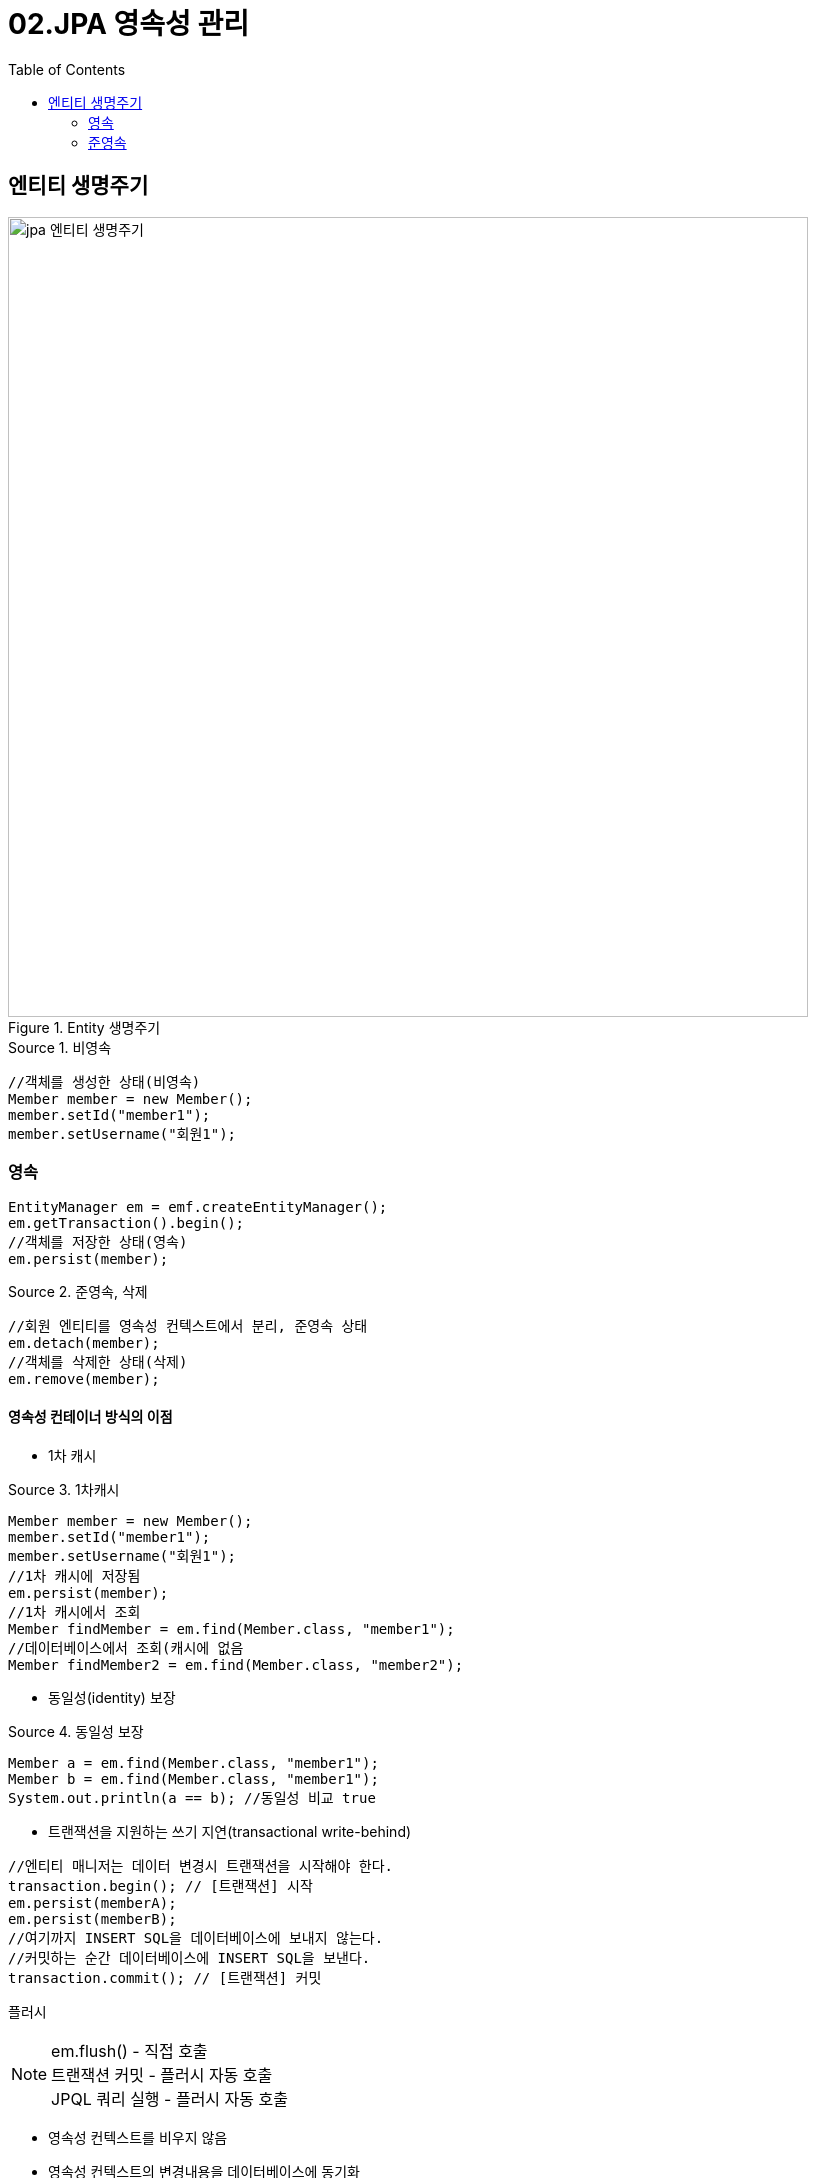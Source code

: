 = 02.JPA 영속성 관리
:reproducible:
:listing-caption: Source
:source-highlighter: rouge
:toc:
:hardbreaks:
:image-url1: https://cdn.jsdelivr.net/gh/jeon3029/learning_spring@master/jpa_basic/img/img3_1.png

== 엔티티 생명주기

.Entity 생명주기
image::{image-url1}[jpa 엔티티 생명주기,800]

.비영속
[source,java]
----
//객체를 생성한 상태(비영속)
Member member = new Member();
member.setId("member1");
member.setUsername("회원1");
----

=== 영속
[source,java]
----
EntityManager em = emf.createEntityManager();
em.getTransaction().begin();
//객체를 저장한 상태(영속)
em.persist(member);
----

.준영속, 삭제
[source,java]
----
//회원 엔티티를 영속성 컨텍스트에서 분리, 준영속 상태
em.detach(member);
//객체를 삭제한 상태(삭제)
em.remove(member);
----

==== 영속성 컨테이너 방식의 이점

* 1차 캐시 


.1차캐시
[source,java]
----
Member member = new Member();
member.setId("member1");
member.setUsername("회원1");
//1차 캐시에 저장됨
em.persist(member);
//1차 캐시에서 조회
Member findMember = em.find(Member.class, "member1");
//데이터베이스에서 조회(캐시에 없음
Member findMember2 = em.find(Member.class, "member2");
----
* 동일성(identity) 보장

.동일성 보장
[source,java]
----
Member a = em.find(Member.class, "member1");
Member b = em.find(Member.class, "member1");
System.out.println(a == b); //동일성 비교 true
----

* 트랜잭션을 지원하는 쓰기 지연(transactional write-behind)

[source,java]
----
//엔티티 매니저는 데이터 변경시 트랜잭션을 시작해야 한다.
transaction.begin(); // [트랜잭션] 시작
em.persist(memberA);
em.persist(memberB);
//여기까지 INSERT SQL을 데이터베이스에 보내지 않는다.
//커밋하는 순간 데이터베이스에 INSERT SQL을 보낸다.
transaction.commit(); // [트랜잭션] 커밋
----


플러시

NOTE: em.flush() - 직접 호출 
 트랜잭션 커밋 - 플러시 자동 호출 
 JPQL 쿼리 실행 - 플러시 자동 호출

====
* 영속성 컨텍스트를 비우지 않음
* 영속성 컨텍스트의 변경내용을 데이터베이스에 동기화
* 트랜잭션이라는 작업 단위가 중요 -> 커밋 직전에만 동기화 하면 됨
====

====
`em.setFlushMode(FlushModeType.COMMIT)`

* FlushModeType.AUTO
** 커밋이나 쿼리를 실행할 때 플러시 (기본값)
* FlushModeType.COMMIT
** 커밋할 때만 플러시
====

* 변경 감지(Dirty Checking) 
* 지연 로딩(Lazy Loading)

=== 준영속

영속 -> 준영속
영속 상태의 엔티티가 영속성 컨텍스트에서 분리(detached) 
영속성 컨텍스트가 제공하는 기능을 사용 못함

====
* em.detach(entity)
** 특정 엔티티만 준영속 상태로 전환
* em.clear()
** 영속성 컨텍스트를 완전히 초기화
* em.close()
** 영속성 컨텍스트를 종료
====

